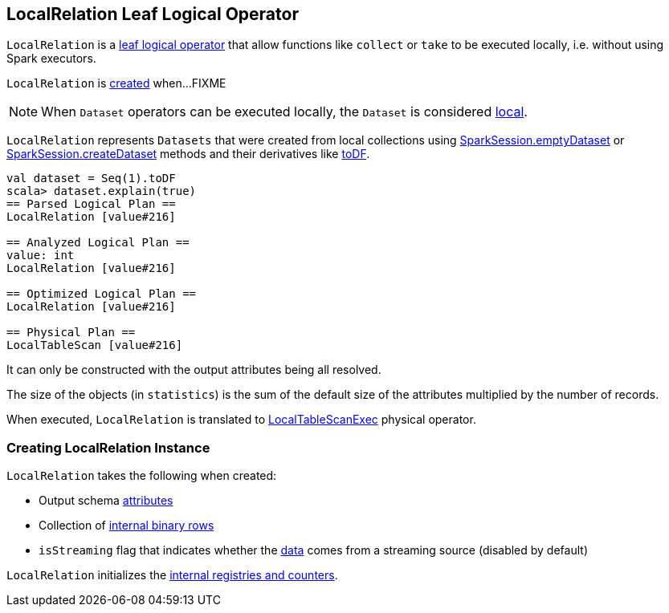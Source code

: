 == [[LocalRelation]] LocalRelation Leaf Logical Operator

`LocalRelation` is a <<spark-sql-LogicalPlan-LeafNode.adoc#, leaf logical operator>> that allow functions like `collect` or `take` to be executed locally, i.e. without using Spark executors.

`LocalRelation` is <<creating-instance, created>> when...FIXME

NOTE: When `Dataset` operators can be executed locally, the `Dataset` is considered link:spark-sql-Dataset.adoc#isLocal[local].

`LocalRelation` represents `Datasets` that were created from local collections using link:spark-sql-SparkSession.adoc#emptyDataset[SparkSession.emptyDataset] or link:spark-sql-SparkSession.adoc#createDataset[SparkSession.createDataset] methods and their derivatives like link:spark-sql-Dataset.adoc#toDF[toDF].

[source, scala]
----
val dataset = Seq(1).toDF
scala> dataset.explain(true)
== Parsed Logical Plan ==
LocalRelation [value#216]

== Analyzed Logical Plan ==
value: int
LocalRelation [value#216]

== Optimized Logical Plan ==
LocalRelation [value#216]

== Physical Plan ==
LocalTableScan [value#216]
----

It can only be constructed with the output attributes being all resolved.

The size of the objects (in `statistics`) is the sum of the default size of the attributes multiplied by the number of records.

When executed, `LocalRelation` is translated to link:spark-sql-SparkPlan-LocalTableScanExec.adoc[LocalTableScanExec] physical operator.

=== [[creating-instance]] Creating LocalRelation Instance

`LocalRelation` takes the following when created:

* [[output]] Output schema link:spark-sql-Expression-Attribute.adoc[attributes]
* [[data]] Collection of link:spark-sql-InternalRow.adoc[internal binary rows]
* [[isStreaming]] `isStreaming` flag that indicates whether the <<data, data>> comes from a streaming source (disabled by default)

`LocalRelation` initializes the <<internal-registries, internal registries and counters>>.
